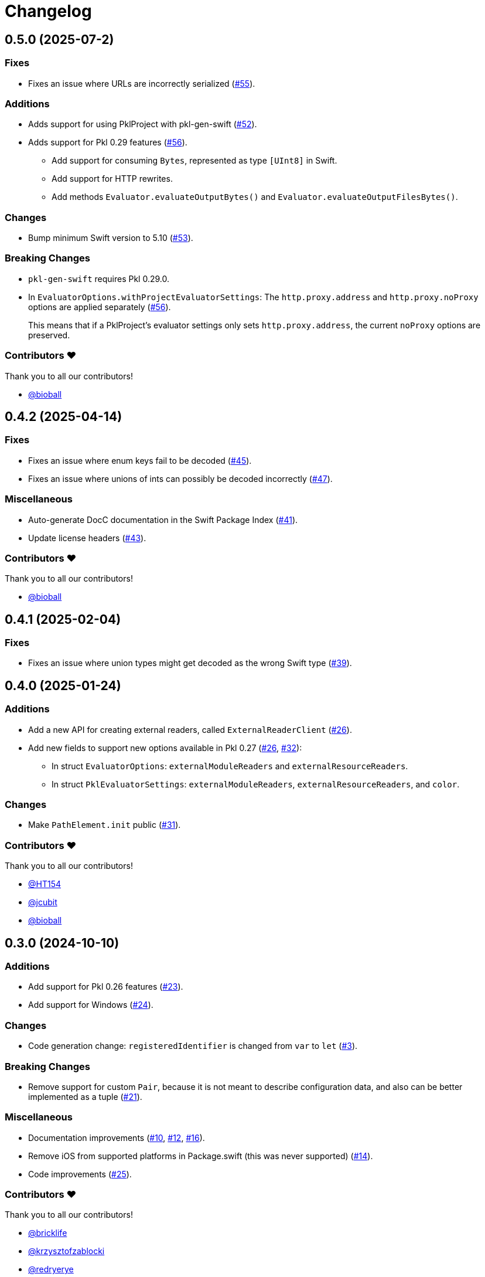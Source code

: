 = Changelog

[[release-0.5.0]]
== 0.5.0 (2025-07-2)

=== Fixes

* Fixes an issue where URLs are incorrectly serialized (https://github.com/apple/pkl-swift/pull/55[#55]).

=== Additions

* Adds support for using PklProject with pkl-gen-swift (https://github.com/apple/pkl-swift/pull/52[#52]).
* Adds support for Pkl 0.29 features (https://github.com/apple/pkl-swift/pull/56[#56]).
** Add support for consuming `Bytes`, represented as type `[UInt8]` in Swift.
** Add support for HTTP rewrites.
** Add methods `Evaluator.evaluateOutputBytes()` and `Evaluator.evaluateOutputFilesBytes()`.

=== Changes

* Bump minimum Swift version to 5.10 (https://github.com/apple/pkl-swift/pull/53[#53]).

=== Breaking Changes

* `pkl-gen-swift` requires Pkl 0.29.0.
* In `EvaluatorOptions.withProjectEvaluatorSettings`: The `http.proxy.address` and `http.proxy.noProxy` options are applied separately (https://github.com/apple/pkl-swift/pull/56[#56]). +
+
This means that if a PklProject's evaluator settings only sets `http.proxy.address`, the current `noProxy` options are preserved.

=== Contributors ❤️

Thank you to all our contributors!

* https://github.com/bioball[@bioball]

[[release-0.4.2]]
== 0.4.2 (2025-04-14)

=== Fixes

* Fixes an issue where enum keys fail to be decoded (https://github.com/apple/pkl-swift/pull/45[#45]).
* Fixes an issue where unions of ints can possibly be decoded incorrectly (https://github.com/apple/pkl-swift/pull/47[#47]).

=== Miscellaneous

* Auto-generate DocC documentation in the Swift Package Index (https://github.com/apple/pkl-swift/pull/41[#41]).
* Update license headers (https://github.com/apple/pkl-swift/pull/43[#43]).

=== Contributors ❤️

Thank you to all our contributors!

* https://github.com/bioball[@bioball]

[[release-0.4.1]]
== 0.4.1 (2025-02-04)

=== Fixes

* Fixes an issue where union types might get decoded as the wrong Swift type (https://github.com/apple/pkl-swift/pull/39[#39]).

[[release-0.4.0]]
== 0.4.0 (2025-01-24)

=== Additions

* Add a new API for creating external readers, called `ExternalReaderClient` (https://github.com/apple/pkl-swift/pull/26[#26]).
* Add new fields to support new options available in Pkl 0.27 (https://github.com/apple/pkl-swift/pull/26[#26], https://github.com/apple/pkl-swift/pull/32[#32]):
    - In struct `EvaluatorOptions`: `externalModuleReaders` and `externalResourceReaders`.
    - In struct `PklEvaluatorSettings`: `externalModuleReaders`, `externalResourceReaders`, and `color`.

=== Changes

* Make `PathElement.init` public (https://github.com/apple/pkl-swift/pull/31[#31]).

=== Contributors ❤️

Thank you to all our contributors!

* https://github.com/HT154[@HT154]
* https://github.com/jcubit[@jcubit]
* https://github.com/bioball[@bioball]

[[release-0.3.0]]
== 0.3.0 (2024-10-10)

=== Additions

* Add support for Pkl 0.26 features (https://github.com/apple/pkl-swift/pull/23[#23]).
* Add support for Windows (https://github.com/apple/pkl-swift/pull/24[#24]).

=== Changes

* Code generation change: `registeredIdentifier` is changed from `var` to `let` (https://github.com/apple/pkl-swift/pull/3[#3]).

=== Breaking Changes

* Remove support for custom `Pair`, because it is not meant to describe configuration data, and also can be better implemented as a tuple (https://github.com/apple/pkl-swift/pull/21[#21]).

=== Miscellaneous

* Documentation improvements (https://github.com/apple/pkl-swift/pull/10[#10], https://github.com/apple/pkl-swift/pull/12[#12], https://github.com/apple/pkl-swift/pull/16[#16]).
* Remove iOS from supported platforms in Package.swift (this was never supported) (https://github.com/apple/pkl-swift/pull/14[#14]).
* Code improvements (https://github.com/apple/pkl-swift/pull/25[#25]).

=== Contributors ❤️

Thank you to all our contributors!

* https://github.com/bricklife[@bricklife]
* https://github.com/krzysztofzablocki[@krzysztofzablocki]
* https://github.com/redryerye[@redryerye]
* https://github.com/shsw228[@shsw228]
* https://github.com/kasugamirai[@kasugamirai]
* https://github.com/Kila2[@Kila2]

[[release-0.2.3]]
== 0.2.3 (2024-02-04)

=== Fixes

* Fixes one more Pkl module whose name was incorrect

=== Contributors ❤️

Thank you to all our contributors!

* https://github.com/bioball[@bioball]

[[release-0.2.2]]
== 0.2.2 (2024-02-04)

=== Fixes

* Fixes an issue where module names in Pkl module pkl.swift do not match the package name
* Fix some documentation issues on the website

=== Contributors ❤️

Thank you to all our contributors!

* https://github.com/bioball[@bioball]

[[release-0.2.1]]
== 0.2.1 (2024-02-02)

Fix bug in pkl package url.

=== Contributors ❤️

Thank you to all our contributors!

* https://github.com/stackoverflow[@stackoverflow]

[[release-0.2.0]]
== 0.2.0 (2024-02-02)

Initial library release.